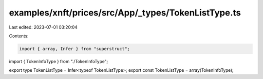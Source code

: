 examples/xnft/prices/src/App/_types/TokenListType.ts
====================================================

Last edited: 2023-07-01 03:20:04

Contents:

.. code-block:: ts

    import { array, Infer } from "superstruct";
import { TokenInfoType } from "./TokenInfoType";

export type TokenListType = Infer<typeof TokenListType>;
export const TokenListType = array(TokenInfoType);


